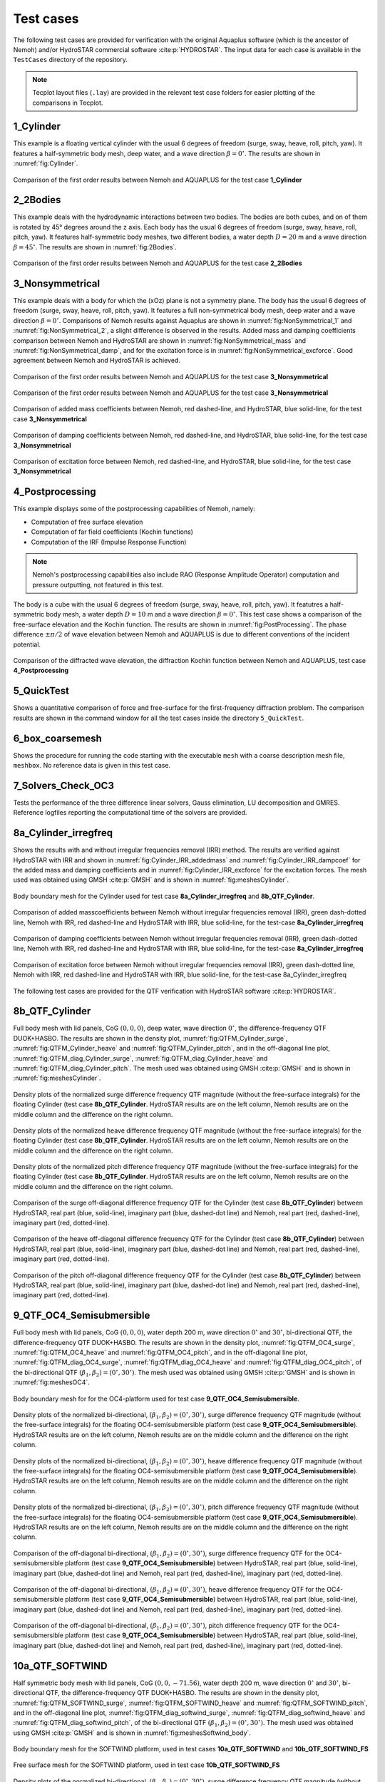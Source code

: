 
##########
Test cases
##########

The following test cases are provided for verification with the original Aquaplus software (which is the ancestor of Nemoh) and/or HydroSTAR commercial software :cite:p:`HYDROSTAR`.
The input data for each case is available in the ``TestCases`` directory of the repository.

.. note:: Tecplot layout files (``.lay``) are provided in the relevant test case folders for easier plotting of the comparisons in Tecplot.

**********
1_Cylinder
**********

This example is a floating vertical cylinder with the usual 6 degrees of freedom (surge, sway, heave, roll, pitch, yaw).
It features a half-symmetric body mesh, deep water, and a wave direction :math:`\beta = 0^{\circ}`.
The results are shown in :numref:`fig:Cylinder`.

.. _`fig:Cylinder`:
.. figure:: figures/Ver_Cylinder.svg
   :align: center

   Comparison of the first order results between Nemoh and AQUAPLUS for the test case **1_Cylinder**

*********
2_2Bodies
*********

This example deals with the hydrodynamic interactions between two bodies.
The bodies are both cubes, and on of them is rotated by 45° degrees around the z axis.
Each body has the usual 6 degrees of freedom (surge, sway, heave, roll, pitch, yaw).
It features half-symmetric body meshes, two different bodies, a water depth :math:`D=20` m and a wave direction :math:`\beta=45^{\circ}`. The results are shown in :numref:`fig:2Bodies`.

.. _`fig:2Bodies`:
.. figure:: figures/Ver_2Bodies.svg
   :align: center

   Comparison of the first order results between Nemoh and AQUAPLUS for the test case **2_2Bodies**

****************
3_Nonsymmetrical
****************

This example deals with a body for which the (xOz) plane is not a symmetry plane.
The body has the usual 6 degrees of freedom (surge, sway, heave, roll, pitch, yaw).
It features a full non-symmetrical body mesh, deep water and a wave direction :math:`\beta=0^{\circ}`.
Comparisons of Nemoh results against Aquaplus are shown in :numref:`fig:NonSymmetrical_1` and :numref:`fig:NonSymmetrical_2`, a slight difference is observed in the results.
Added mass and damping coefficients comparison between Nemoh and HydroSTAR are shown in :numref:`fig:NonSymmetrical_mass` and :numref:`fig:NonSymmetrical_damp`, and for the excitation force is in :numref:`fig:NonSymmetrical_excforce`.
Good agreement between Nemoh and HydroSTAR is achieved.

.. _`fig:NonSymmetrical_1`:
.. figure:: figures/Ver_NonSymmetrical_1.svg
   :align: center

   Comparison of the first order results between Nemoh and AQUAPLUS for the test case **3_Nonsymmetrical**

.. _`fig:NonSymmetrical_2`:
.. figure:: figures/Ver_NonSymmetrical_2.svg
   :align: center

   Comparison of the first order results between Nemoh and AQUAPLUS for the test case **3_Nonsymmetrical**

.. _`fig:NonSymmetrical_mass`:
.. figure:: figures/Ver_NonSymmetrical_addedmass.svg
   :align: center

   Comparison of added mass coefficients between Nemoh, red dashed-line, and HydroSTAR, blue solid-line, for the test case **3_Nonsymmetrical**

.. _`fig:NonSymmetrical_damp`:
.. figure:: figures/Ver_NonSymmetrical_dampcoef.svg
   :align: center

   Comparison of damping coefficients between Nemoh, red dashed-line, and HydroSTAR, blue solid-line, for the test case **3_Nonsymmetrical**

.. _`fig:NonSymmetrical_excforce`:
.. figure:: figures/Ver_NonSymmetrical_excitationforce.svg
   :align: center

   Comparison of excitation force between Nemoh, red dashed-line, and HydroSTAR, blue solid-line, for the test case **3_Nonsymmetrical**

****************
4_Postprocessing
****************

This example displays some of the postprocessing capabilities of Nemoh, namely:

- Computation of free surface elevation
- Computation of far field coefficients (Kochin functions)
- Computation of the IRF (Impulse Response Function)

.. note:: Nemoh's postprocessing capabilities also include RAO (Response Amplitude Operator) computation and pressure outputting, not featured in this test.

The body is a cube with the usual 6 degrees of freedom (surge, sway, heave, roll, pitch, yaw).
It featutres a half-symmetric body mesh, a water depth :math:`D=10` m and a wave direction :math:`\beta=0^{\circ}`.
This test case shows a comparison of the free-surface elevation and the Kochin function. The results are shown in :numref:`fig:PostProcessing`.
The phase difference :math:`\pm \pi/2` of wave elevation between Nemoh and AQUAPLUS is due to different conventions of the incident potential.

.. _`fig:PostProcessing`:
.. figure:: figures/Ver_PostProcessing.svg
   :align: center

   Comparison of the diffracted wave elevation, the diffraction Kochin function between Nemoh and AQUAPLUS, test case **4_Postprocessing**

***********
5_QuickTest
***********

Shows a quantitative comparison of force and free-surface for the first-frequency diffraction problem. The comparison results are shown in the command window for all the test cases inside the directory ``5_QuickTest``.

****************
6_box_coarsemesh
****************

Shows the procedure for running the code starting with the executable ``mesh`` with a coarse description mesh file, ``meshbox``. No reference data is given in this test case.

*******************
7_Solvers_Check_OC3
*******************

Tests the performance of the three difference linear solvers, Gauss elimination, LU decomposition and GMRES. Reference logfiles reporting the computational time of the solvers are provided.

*********************
8a_Cylinder_irregfreq
*********************

Shows the results with and without irregular frequencies removal (IRR) method. The results are verified against HydroSTAR with IRR and shown in :numref:`fig:Cylinder_IRR_addedmass` and :numref:`fig:Cylinder_IRR_dampcoef` for the added mass and damping coefficients and in :numref:`fig:Cylinder_IRR_excforce` for the excitation forces. The mesh used was obtained using GMSH :cite:p:`GMSH` and is shown in :numref:`fig:meshesCylinder`.

.. _`fig:meshesCylinder`:
.. figure:: figures/Cylinder/mesh.svg
   :align: center

   Body boundary mesh for the Cylinder used for test case **8a_Cylinder_irregfreq** and **8b_QTF_Cylinder**.

.. _`fig:Cylinder_IRR_addedmass`:
.. figure:: figures/Cylinder/addedmass.svg
   :align: center

   Comparison of added masscoefficients between Nemoh without irregular frequencies removal (IRR), green dash-dotted line, Nemoh with IRR, red dashed-line and HydroSTAR with IRR, blue solid-line, for the test-case **8a_Cylinder_irregfreq**

.. _`fig:Cylinder_IRR_dampcoef`:
.. figure:: figures/Cylinder/dampcoef.svg
   :align: center

   Comparison of damping coefficients between Nemoh without irregular frequencies removal (IRR), green dash-dotted line, Nemoh with IRR, red dashed-line and HydroSTAR with IRR, blue solid-line, for the test-case **8a_Cylinder_irregfreq**

.. _`fig:Cylinder_IRR_excforce`:
.. figure:: figures/Cylinder/excForce.svg
   :align: center

   Comparison of excitation force between Nemoh without irregular frequencies removal (IRR), green dash-dotted line, Nemoh with IRR, red dashed-line and HydroSTAR with IRR, blue solid-line, for the test-case 8a_Cylinder_irregfreq

The following test cases are provided for the QTF verification with HydroSTAR software :cite:p:`HYDROSTAR`.

***************
8b_QTF_Cylinder
***************

Full body mesh with lid panels, CoG :math:`(0,0,0)`, deep water, wave direction :math:`0^{\circ}`, the difference-frequency QTF DUOK+HASBO. The results are shown in the density plot, :numref:`fig:QTFM_Cylinder_surge`, :numref:`fig:QTFM_Cylinder_heave` and :numref:`fig:QTFM_Cylinder_pitch`, and in the off-diagonal line plot, :numref:`fig:QTFM_diag_Cylinder_surge`, :numref:`fig:QTFM_diag_Cylinder_heave` and :numref:`fig:QTFM_diag_Cylinder_pitch`. The mesh used was obtained using GMSH :cite:p:`GMSH` and is shown in :numref:`fig:meshesCylinder`.

.. _`fig:QTFM_Cylinder_surge`:
.. figure:: figures/Cylinder/QTFsurge.svg
   :align: center

   Density plots of the normalized surge difference frequency QTF magnitude (without the free-surface integrals) for the floating Cylinder (test case **8b_QTF_Cylinder**. HydroSTAR results are on the left column, Nemoh results are on the middle column and the difference on the right column.

.. _`fig:QTFM_Cylinder_heave`:
.. figure:: figures/Cylinder/QTFheave.svg
   :align: center

   Density plots of the normalized heave difference frequency QTF magnitude (without the free-surface integrals) for the floating Cylinder (test case **8b_QTF_Cylinder**. HydroSTAR results are on the left column, Nemoh results are on the middle column and the difference on the right column.

.. _`fig:QTFM_Cylinder_pitch`:
.. figure:: figures/Cylinder/QTFpitch.svg
   :align: center

   Density plots of the normalized pitch difference frequency QTF magnitude (without the free-surface integrals) for the floating Cylinder (test case **8b_QTF_Cylinder**. HydroSTAR results are on the left column, Nemoh results are on the middle column and the difference on the right column.

.. _`fig:QTFM_diag_Cylinder_surge`:
.. figure:: figures/Cylinder/QTFsurge_diag.svg
   :align: center

   Comparison of the surge off-diagonal difference frequency QTF for the Cylinder (test case **8b_QTF_Cylinder**) between HydroSTAR, real part (blue, solid-line), imaginary part (blue, dashed-dot line) and Nemoh, real part (red, dashed-line), imaginary part (red, dotted-line).

.. _`fig:QTFM_diag_Cylinder_heave`:
.. figure:: figures/Cylinder/QTFheave_diag.svg
   :align: center

   Comparison of the heave off-diagonal difference frequency QTF for the Cylinder (test case **8b_QTF_Cylinder**) between HydroSTAR, real part (blue, solid-line), imaginary part (blue, dashed-dot line) and Nemoh, real part (red, dashed-line), imaginary part (red, dotted-line).

.. _`fig:QTFM_diag_Cylinder_pitch`:
.. figure:: figures/Cylinder/QTFpitch_diag.svg
   :align: center

   Comparison of the pitch off-diagonal difference frequency QTF for the Cylinder (test case **8b_QTF_Cylinder**) between HydroSTAR, real part (blue, solid-line), imaginary part (blue, dashed-dot line) and Nemoh, real part (red, dashed-line), imaginary part (red, dotted-line).

*************************
9_QTF_OC4_Semisubmersible
*************************

Full body mesh with lid panels, CoG :math:`(0,0,0)`, water depth 200 m, wave direction :math:`0^{\circ}` and :math:`30^{\circ}`, bi-directional QTF, the difference-frequency QTF DUOK+HASBO. The results are shown in the density plot, :numref:`fig:QTFM_OC4_surge`, :numref:`fig:QTFM_OC4_heave` and :numref:`fig:QTFM_OC4_pitch`, and in the off-diagonal line plot, :numref:`fig:QTFM_diag_OC4_surge`, :numref:`fig:QTFM_diag_OC4_heave` and :numref:`fig:QTFM_diag_OC4_pitch`, of the bi-directional QTF :math:`(\beta_1,\beta_2)=(0^{\circ},30^{\circ})`. The mesh used was obtained using GMSH :cite:p:`GMSH` and is shown in :numref:`fig:meshesOC4`.

.. _`fig:meshesOC4`:
.. figure:: figures/OC4/bodymesh.svg
   :align: center

   Body boundary mesh for for the OC4-platform used for test case **9_QTF_OC4_Semisubmersible**.

.. _`fig:QTFM_OC4_surge`:
.. figure:: figures/OC4/QTFM_Surge_beta030.svg
   :align: center

   Density plots of the normalized bi-directional, :math:`(\beta_1,\beta_2)=(0^{\circ},30^{\circ})`, surge difference frequency QTF magnitude (without the free-surface integrals) for the floating OC4-semisubmersible platform (test case **9_QTF_OC4_Semisubmersible**). HydroSTAR results are on the left column, Nemoh results are on the middle column and the difference on the right column.

.. _`fig:QTFM_OC4_heave`:
.. figure:: figures/OC4/QTFM_Heave_beta030.svg
   :align: center

   Density plots of the normalized bi-directional, :math:`(\beta_1,\beta_2)=(0^{\circ},30^{\circ})`, heave difference frequency QTF magnitude (without the free-surface integrals) for the floating OC4-semisubmersible platform (test case **9_QTF_OC4_Semisubmersible**). HydroSTAR results are on the left column, Nemoh results are on the middle column and the difference on the right column.

.. _`fig:QTFM_OC4_pitch`:
.. figure:: figures/OC4/QTFM_Pitch_beta030.svg
   :align: center

   Density plots of the normalized bi-directional, :math:`(\beta_1,\beta_2)=(0^{\circ},30^{\circ})`, pitch difference frequency QTF magnitude (without the free-surface integrals) for the floating OC4-semisubmersible platform (test case **9_QTF_OC4_Semisubmersible**). HydroSTAR results are on the left column, Nemoh results are on the middle column and the difference on the right column.

.. _`fig:QTFM_diag_OC4_surge`:
.. figure:: figures/OC4/QTFM_Surge_beta030_diag.svg
   :align: center

   Comparison of the off-diagonal bi-directional, :math:`(\beta_1,\beta_2)=(0^{\circ},30^{\circ})`, surge difference frequency QTF for the OC4-semisubmersible platform (test case **9_QTF_OC4_Semisubmersible**) between HydroSTAR, real part (blue, solid-line), imaginary part (blue, dashed-dot line) and Nemoh, real part (red, dashed-line), imaginary part (red, dotted-line).

.. _`fig:QTFM_diag_OC4_heave`:
.. figure:: figures/OC4/QTFM_Heave_beta030_diag.svg
   :align: center

   Comparison of the off-diagonal bi-directional, :math:`(\beta_1,\beta_2)=(0^{\circ},30^{\circ})`, heave difference frequency QTF for the OC4-semisubmersible platform (test case **9_QTF_OC4_Semisubmersible**) between HydroSTAR, real part (blue, solid-line), imaginary part (blue, dashed-dot line) and Nemoh, real part (red, dashed-line), imaginary part (red, dotted-line).

.. _`fig:QTFM_diag_OC4_pitch`:
.. figure:: figures/OC4/QTFM_Pitch_beta030_diag.svg
   :align: center

   Comparison of the off-diagonal bi-directional, :math:`(\beta_1,\beta_2)=(0^{\circ},30^{\circ})`, pitch difference frequency QTF for the OC4-semisubmersible platform (test case **9_QTF_OC4_Semisubmersible**) between HydroSTAR, real part (blue, solid-line), imaginary part (blue, dashed-dot line) and Nemoh, real part (red, dashed-line), imaginary part (red, dotted-line).

****************
10a_QTF_SOFTWIND
****************

Half symmetric body mesh with lid panels, CoG :math:`(0,0,-71.56)`, water depth 200 m, wave direction :math:`0^{\circ}` and :math:`30^{\circ}`, bi-directional QTF, the difference-frequency QTF DUOK+HASBO. The results are shown in the density plot, :numref:`fig:QTFM_SOFTWIND_surge`, :numref:`fig:QTFM_SOFTWIND_heave` and :numref:`fig:QTFM_SOFTWIND_pitch`, and in the off-diagonal line plot, :numref:`fig:QTFM_diag_softwind_surge`, :numref:`fig:QTFM_diag_softwind_heave` and :numref:`fig:QTFM_diag_softwind_pitch`, of the bi-directional QTF :math:`(\beta_1,\beta_2)=(0^{\circ},30^{\circ})`. The mesh used was obtained using GMSH :cite:p:`GMSH` and is shown in :numref:`fig:meshesSoftwind_body`.

.. _`fig:meshesSoftwind_body`:
.. figure:: figures/Softwind/bodymesh.svg
   :align: center

   Body boundary mesh for the SOFTWIND platform, used in test cases **10a_QTF_SOFTWIND** and  **10b_QTF_SOFTWIND_FS**

.. _`fig:meshesSoftwind_FS`:
.. figure:: figures/Softwind/FSmesh.svg
   :align: center

   Free surface mesh for the SOFTWIND platform, used in test case **10b_QTF_SOFTWIND_FS**

.. _`fig:QTFM_SOFTWIND_surge`:
.. figure:: figures/Softwind/QTFM_Surge_beta030.svg
   :align: center

   Density plots of the normalized bi-directional, :math:`(\beta_1,\beta_2)=(0^{\circ},30^{\circ})`, surge difference frequency QTF magnitude (without the free-surface integrals) for the floating SOFTWIND platform (test case **10a_QTF_SOFTWIND**). HydroSTAR results are on the left column, Nemoh results are on the middle column and the difference on the right column.

.. _`fig:QTFM_SOFTWIND_heave`:
.. figure:: figures/Softwind/QTFM_Heave_beta030.svg
   :align: center

   Density plots of the normalized bi-directional, :math:`(\beta_1,\beta_2)=(0^{\circ},30^{\circ})`, heave difference frequency QTF magnitude (without the free-surface integrals) for the floating SOFTWIND platform (test case **10a_QTF_SOFTWIND**). HydroSTAR results are on the left column, Nemoh results are on the middle column and the difference on the right column.

.. _`fig:QTFM_SOFTWIND_pitch`:
.. figure:: figures/Softwind/QTFM_Pitch_beta030.svg
   :align: center

   Density plots of the normalized bi-directional, :math:`(\beta_1,\beta_2)=(0^{\circ},30^{\circ})`, pitch difference frequency QTF magnitude (without the free-surface integrals) for the floating SOFTWIND platform (test case **10a_QTF_SOFTWIND**). HydroSTAR results are on the left column, Nemoh results are on the middle column and the difference on the right column.

.. _`fig:QTFM_diag_softwind_surge`:
.. figure:: figures/Softwind/QTFM_Surge_beta030_diag.svg
   :align: center

   Comparison of the off-diagonal bi-directional, :math:`(\beta_1,\beta_2)=(0^{\circ},30^{\circ})`, surge difference frequency QTF for the SOFTWIND platform (test case **10a_QTF_SOFTWIND**) between HydroSTAR, real part (blue, solid-line), imaginary part (blue, dashed-dot line) and Nemoh, real part (red, dashed-line), imaginary part (red, dotted-line).

.. _`fig:QTFM_diag_softwind_heave`:
.. figure:: figures/Softwind/QTFM_Heave_beta030_diag.svg
   :align: center

   Comparison of the off-diagonal bi-directional, :math:`(\beta_1,\beta_2)=(0^{\circ},30^{\circ})`, heave difference frequency QTF for the SOFTWIND platform (test case **10a_QTF_SOFTWIND**) between HydroSTAR, real part (blue, solid-line), imaginary part (blue, dashed-dot line) and Nemoh, real part (red, dashed-line), imaginary part (red, dotted-line).

.. _`fig:QTFM_diag_softwind_pitch`:
.. figure:: figures/Softwind/QTFM_Pitch_beta030_diag.svg
   :align: center

   Comparison of the off-diagonal bi-directional, :math:`(\beta_1,\beta_2)=(0^{\circ},30^{\circ})`, pitch difference frequency QTF for the SOFTWIND platform (test case **10a_QTF_SOFTWIND**) between HydroSTAR, real part (blue, solid-line), imaginary part (blue, dashed-dot line) and Nemoh, real part (red, dashed-line), imaginary part (red, dotted-line).

*******************
10b_QTF_SOFTWIND_FS
*******************

Half symmetric body mesh without lid panels, half symmetric free-surface mesh, CoG :math:`(0,0,-71.56)`, water depth 200 m, wave direction :math:`0^{\circ}`, the sum-frequency total QTF DUOK+HASBO+HASFS+ASYMP. The results are shown in the density plot, :numref:`fig:QTFP_SOFTWIND_surge`, :numref:`fig:QTFP_SOFTWIND_heave` and :numref:`fig:QTFP_SOFTWIND_pitch` and in the off-diagonal line plot, :numref:`fig:QTFP_SOFTWIND_DIAG_surge`, :numref:`fig:QTFP_SOFTWIND_DIAG_heave` and :numref:`fig:QTFP_SOFTWIND_DIAG_pitch`. The mesh used was obtained using GMSH :cite:p:`GMSH` and is shown in :numref:`fig:meshesSoftwind_body` and :numref:`fig:meshesSoftwind_FS`.

.. _`fig:QTFP_SOFTWIND_surge`:
.. figure:: figures/Softwind/QTFP_Surge_beta00.svg
   :align: center

   Density plots of the normalized surge sum-frequency full QTF magnitude (including the free-surface integrals) for the floating SOFTWIND platform (test case **10b_QTF_SOFTWIND_FS**). HydroSTAR results are on the left column, Nemoh results are on the middle column and the difference in the right column.

.. _`fig:QTFP_SOFTWIND_heave`:
.. figure:: figures/Softwind/QTFP_Heave_beta00.svg
   :align: center

   Density plots of the normalized heave sum-frequency full QTF magnitude (including the free-surface integrals) for the floating SOFTWIND platform (test case **10b_QTF_SOFTWIND_FS**). HydroSTAR results are on the left column, Nemoh results are on the middle column and the difference in the right column.

.. _`fig:QTFP_SOFTWIND_pitch`:
.. figure:: figures/Softwind/QTFP_Pitch_beta00.svg
   :align: center

   Density plots of the normalized pitch sum-frequency full QTF magnitude (including the free-surface integrals) for the floating SOFTWIND platform (test case **10b_QTF_SOFTWIND_FS**). HydroSTAR results are on the left column, Nemoh results are on the middle column and the difference in the right column.

.. _`fig:QTFP_SOFTWIND_DIAG_surge`:
.. figure:: figures/Softwind/QTFP_Surge_beta00_diag.svg
   :align: center

   Comparison of the off-diagonal surge sum-frequency full QTF for SOFTWIND platform (test case **10b_QTF_SOFTWIND_FS**) between HydroSTAR, real part (blue, solid-line), imaginary part (blue, dashed-dot line) and Nemoh, real part (red, dashed-line), imaginary part (red, dotted-line).

.. _`fig:QTFP_SOFTWIND_DIAG_heave`:
.. figure:: figures/Softwind/QTFP_Heave_beta00_diag.svg
   :align: center

   Comparison of the off-diagonal heave sum-frequency full QTF for SOFTWIND platform (test case **10b_QTF_SOFTWIND_FS**) between HydroSTAR, real part (blue, solid-line), imaginary part (blue, dashed-dot line) and Nemoh, real part (red, dashed-line), imaginary part (red, dotted-line).

.. _`fig:QTFP_SOFTWIND_DIAG_pitch`:
.. figure:: figures/Softwind/QTFP_Pitch_beta00_diag.svg
   :align: center

   Comparison of the off-diagonal pitch sum-frequency full QTF for SOFTWIND platform (test case **10b_QTF_SOFTWIND_FS**) between HydroSTAR, real part (blue, solid-line), imaginary part (blue, dashed-dot line) and Nemoh, real part (red, dashed-line), imaginary part (red, dotted-line).

*****************
11_QTF_OC3_Hywind
*****************

Full body mesh with lid panels, CoG :math:`(0,0,0)`, water depth 320 m, wave direction :math:`0^{\circ}`, Nemoh1 uses GMRES solver, the difference-frequency QTF DUOK+HASBO. The results are shown in the density plot, :numref:`fig:QTFM_OC3_HYWIND_surge`, :numref:`fig:QTFM_OC3_HYWIND_heave` and :numref:`fig:QTFM_OC3_HYWIND_pitch`, and in the off-diagonal line plot, :numref:`fig:QTFM_diag_OC3_HYWIND_surge`, :numref:`fig:QTFM_diag_OC3_HYWIND_heave` and :numref:`fig:QTFM_diag_OC3_HYWIND_pitch`, of the difference-frequency QTF. The mesh used was obtained using GMSH :cite:p:`GMSH` and is shown in :numref:`fig:meshesHYWIND`.

.. _`fig:meshesHYWIND`:
.. figure:: figures/OC3_HYWIND/bodyMesh.svg
   :align: center

   Body boundary mesh for OC3-HYWIND platform, test case **11_QTF_OC3_Hywind**.

.. _`fig:QTFM_OC3_HYWIND_surge`:
.. figure:: figures/OC3_HYWIND/QTFM_Surge.svg
   :align: center

   Density plots of the normalized surge difference frequency QTF magnitude (without the free-surface integrals) for the floating OC3-HYWIND platform (test case **11_QTF_OC3_Hywind**). HydroSTAR results are on the left column, Nemoh results are on the middle column and the difference on the right column.

.. _`fig:QTFM_OC3_HYWIND_heave`:
.. figure:: figures/OC3_HYWIND/QTFM_Heave.svg
   :align: center

   Density plots of the normalized heave difference frequency QTF magnitude (without the free-surface integrals) for the floating OC3-HYWIND platform (test case **11_QTF_OC3_Hywind**). HydroSTAR results are on the left column, Nemoh results are on the middle column and the difference on the right column.

.. _`fig:QTFM_OC3_HYWIND_pitch`:
.. figure:: figures/OC3_HYWIND/QTFM_Pitch.svg
   :align: center

   Density plots of the normalized pitch difference frequency QTF magnitude (without the free-surface integrals) for the floating OC3-HYWIND platform (test case **11_QTF_OC3_Hywind**). HydroSTAR results are on the left column, Nemoh results are on the middle column and the difference on the right column.

.. _`fig:QTFM_diag_OC3_HYWIND_surge`:
.. figure:: figures/OC3_HYWIND/QTFM_Surge_diag.svg
   :align: center

   Comparison of the off-diagonal surge difference frequency QTF for the OC3-HYWIND platform (test case **11_QTF_OC3_Hywind**) between HydroSTAR, real part (blue, solid-line), imaginary part (blue, dashed-dot line) and Nemoh, real part (red, dashed-line), imaginary part (red, dotted-line).

.. _`fig:QTFM_diag_OC3_HYWIND_heave`:
.. figure:: figures/OC3_HYWIND/QTFM_Heave_diag.svg
   :align: center

   Comparison of the off-diagonal heave difference frequency QTF for the OC3-HYWIND platform (test case **11_QTF_OC3_Hywind**) between HydroSTAR, real part (blue, solid-line), imaginary part (blue, dashed-dot line) and Nemoh, real part (red, dashed-line), imaginary part (red, dotted-line).

.. _`fig:QTFM_diag_OC3_HYWIND_pitch`:
.. figure:: figures/OC3_HYWIND/QTFM_Pitch_diag.svg
   :align: center

   Comparison of the off-diagonal pitch difference frequency QTF for the OC3-HYWIND platform (test case **11_QTF_OC3_Hywind**) between HydroSTAR, real part (blue, solid-line), imaginary part (blue, dashed-dot line) and Nemoh, real part (red, dashed-line), imaginary part (red, dotted-line).

Full description of the QTF test-cases results is reported in :cite:t:`Kurnia22_JH,Kurnia22`. Note that the QTF comparisons between Nemoh and HydroSTAR for the bidirectional case are in good agreement only if the direction is switched, in Nemoh :math:`\beta=(\beta_1,\beta_2)` and in HydroSTAR :math:`\beta=(\beta_2,\beta_1)`; further investigation regarding this is needed. The imaginary part of QTFs have also a difference sign between Nemoh and HydroSTAR that may be due to different conventions of the incident potential.
